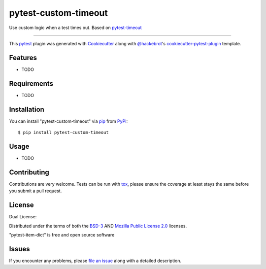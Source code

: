 =====================
pytest-custom-timeout
=====================

.. image:: https://img.shields.io/pypi/v/pytest-custom-timeout.svg
    :target: https://pypi.org/project/pytest-custom-timeout
    :alt: PyPI version

.. image:: https://img.shields.io/pypi/pyversions/pytest-custom-timeout.svg
    :target: https://pypi.org/project/pytest-custom-timeout
    :alt: Python versions

.. image:: https://github.com/anogowski/pytest-custom-timeout/actions/workflows/main.yml/badge.svg
    :target: https://github.com/anogowski/pytest-custom-timeout/actions/workflows/main.yml
    :alt: See Build Status on GitHub Actions

Use custom logic when a test times out. Based on `pytest-timeout`_

----

This `pytest`_ plugin was generated with `Cookiecutter`_ along with `@hackebrot`_'s `cookiecutter-pytest-plugin`_ template.


Features
--------

* TODO


Requirements
------------

* TODO


Installation
------------

You can install "pytest-custom-timeout" via `pip`_ from `PyPI`_::

    $ pip install pytest-custom-timeout


Usage
-----

* TODO

Contributing
------------
Contributions are very welcome. Tests can be run with `tox`_, please ensure
the coverage at least stays the same before you submit a pull request.

License
-------
Dual License:

Distributed under the terms of both the `BSD-3`_ AND `Mozilla Public License 2.0`_ licenses.

"pytest-item-dict" is free and open source software


Issues
------

If you encounter any problems, please `file an issue`_ along with a detailed description.

.. _`Cookiecutter`: https://github.com/audreyr/cookiecutter
.. _`@hackebrot`: https://github.com/hackebrot
.. _`MIT`: https://opensource.org/licenses/MIT
.. _`BSD-3`: https://opensource.org/licenses/BSD-3-Clause
.. _`GNU GPL v3.0`: https://www.gnu.org/licenses/gpl-3.0.txt
.. _`Apache Software License 2.0`: https://www.apache.org/licenses/LICENSE-2.0
.. _`Mozilla Public License 2.0`: https://opensource.org/license/mpl-2-0
.. _`cookiecutter-pytest-plugin`: https://github.com/pytest-dev/cookiecutter-pytest-plugin
.. _`pytest-timeout`: https://github.com/pytest-dev/pytest-timeout
.. _`file an issue`: https://github.com/anogowski/pytest-custom-timeout/issues
.. _`pytest`: https://github.com/pytest-dev/pytest
.. _`tox`: https://tox.readthedocs.io/en/latest/
.. _`pip`: https://pypi.org/project/pip/
.. _`PyPI`: https://pypi.org/project
